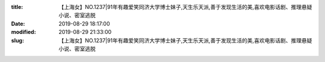 
:title: 【上海女】NO.1237|91年有趣爱笑同济大学博士妹子,天生乐天派,善于发现生活的美,喜欢电影话剧、推理悬疑小说、密室逃脱
:date: 2019-08-29 18:17:00
:modified: 2019-08-29 21:33:00
:slug: 【上海女】NO.1237|91年有趣爱笑同济大学博士妹子,天生乐天派,善于发现生活的美,喜欢电影话剧、推理悬疑小说、密室逃脱


.. raw:: html
    :file: html/【上海女】NO.1237|91年有趣爱笑同济大学博士妹子,天生乐天派,善于发现生活的美,喜欢电影话剧、推理悬疑小说、密室逃脱.html
